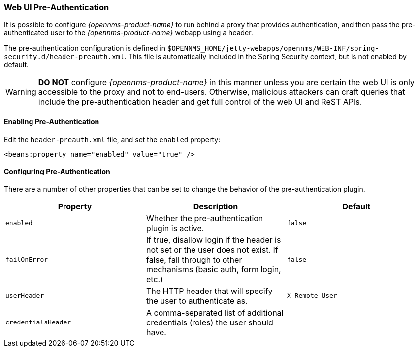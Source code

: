 // Allow GitHub image rendering
:imagesdir: ../../images

[[ga-role-user-management-pre-authentication]]
=== Web UI Pre-Authentication

It is possible to configure _{opennms-product-name}_ to run behind a proxy that provides authentication, and then pass the pre-authenticated user to the _{opennms-product-name}_ webapp using a header.

The pre-authentication configuration is defined in `$OPENNMS_HOME/jetty-webapps/opennms/WEB-INF/spring-security.d/header-preauth.xml`. This file is automatically included in the Spring Security context, but is not enabled by default.

WARNING: *DO NOT* configure _{opennms-product-name}_ in this manner unless you are certain the web UI is only accessible to the proxy and not to end-users.
	Otherwise, malicious attackers can craft queries that include the pre-authentication header and get full control of the web UI and ReST APIs.

==== Enabling Pre-Authentication

Edit the `header-preauth.xml` file, and set the `enabled` property:

[source,xml]
----
<beans:property name="enabled" value="true" />
----

==== Configuring Pre-Authentication

There are a number of other properties that can be set to change the behavior of the pre-authentication plugin.

[options="header",frame="topbot",grid="none"]
|====
|Property|Description|Default
|`enabled`|Whether the pre-authentication plugin is active.|`false`
|`failOnError`|If true, disallow login if the header is not set or the user does not exist. If false, fall through to other mechanisms (basic auth, form login, etc.)|`false`
|`userHeader`|The HTTP header that will specify the user to authenticate as.|`X-Remote-User`
|`credentialsHeader`|A comma-separated list of additional credentials (roles) the user should have.|
|====
